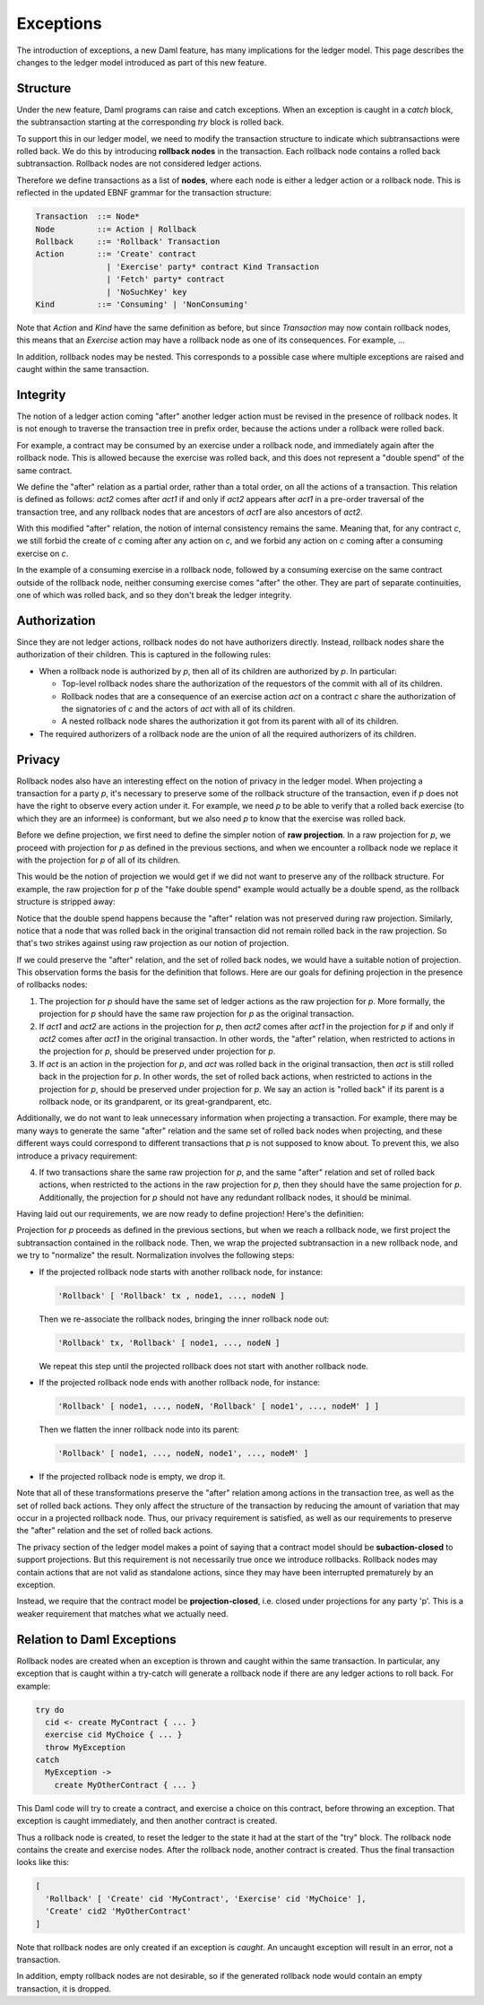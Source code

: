 .. Copyright (c) 2021 Digital Asset (Switzerland) GmbH and/or its affiliates. All rights reserved.
.. SPDX-License-Identifier: Apache-2.0

.. _da-model-exceptions:

Exceptions
----------

The introduction of exceptions, a new Daml feature, has many implications
for the ledger model. This page describes the changes to the ledger model
introduced as part of this new feature.

..
   SF: Once the dust settles on exceptions, these changes should be
   incorporated into the rest of the ledger model.

Structure
+++++++++

Under the new feature, Daml programs can raise and catch exceptions.
When an exception is caught in a `catch` block, the subtransaction
starting at the corresponding `try` block is rolled back.

To support this in our ledger model, we need to modify the transaction
structure to indicate which subtransactions were rolled back. We do this
by introducing **rollback nodes** in the transaction. Each rollback node
contains a rolled back subtransaction. Rollback nodes are not considered
ledger actions.

Therefore we define transactions as a list of **nodes**, where
each node is either a ledger action or a rollback node. This is reflected
in the updated EBNF grammar for the transaction structure:

.. code-block:: none

   Transaction  ::= Node*
   Node         ::= Action | Rollback
   Rollback     ::= 'Rollback' Transaction
   Action       ::= 'Create' contract
                  | 'Exercise' party* contract Kind Transaction
                  | 'Fetch' party* contract
                  | 'NoSuchKey' key
   Kind         ::= 'Consuming' | 'NonConsuming'

Note that `Action` and `Kind` have the same definition as before, but
since `Transaction` may now contain rollback nodes, this means that an
`Exercise` action may have a rollback node as one of its consequences.
For example, ...

..
   TODO: Add example of an exercise containing a rollback node
   with diagram. 'Alice orders her bank to "withdraw 1000 USD,
   or, if it fails, to withdraw 500 USD instead".'

In addition, rollback nodes may be nested. This corresponds to a possible
case where multiple exceptions are raised and caught within the same
transaction.

Integrity
+++++++++

The notion of a ledger action coming "after" another ledger action must
be revised in the presence of rollback nodes. It is not enough to traverse
the transaction tree in prefix order, because the actions under a rollback
were rolled back.

For example, a contract may be consumed by an exercise under a rollback node,
and immediately again after the rollback node. This is allowed because the
exercise was rolled back, and this does not represent a "double spend" of
the same contract.

We define the "after" relation as a partial order, rather than a total order,
on all the actions of a transaction. This relation is defined as follows:
`act2` comes after `act1` if and only if `act2` appears after `act1` in a
pre-order traversal of the transaction tree, and any rollback nodes that
are ancestors of `act1` are also ancestors of `act2`.

With this modified "after" relation, the notion of internal consistency
remains the same. Meaning that, for any contract `c`, we still forbid the
create of `c` coming after any action on `c`, and we forbid any action on
`c` coming after a consuming exercise on `c`.

In the example of a consuming exercise in a rollback node, followed by a
consuming exercise on the same contract outside of the rollback node,
neither consuming exercise comes "after" the other. They are part of
separate continuities, one of which was rolled back, and so they don't
break the ledger integrity.

..
   TODO: Add diagrams to demonstrate the "forking".

Authorization
+++++++++++++

Since they are not ledger actions, rollback nodes do not have authorizers
directly. Instead, rollback nodes share the authorization of their children.
This is captured in the following rules:

- When a rollback node is authorized by `p`, then all of its children are
  authorized by `p`. In particular:

  - Top-level rollback nodes share the authorization of the requestors of
    the commit with all of its children.

  - Rollback nodes that are a consequence of an exercise action `act` on a
    contract `c` share the authorization of the signatories of `c` and the
    actors of `act` with all of its children.

  - A nested rollback node shares the authorization it got from its parent
    with all of its children.

- The required authorizers of a rollback node are the union of all
  the required authorizers of its children.

Privacy
+++++++

Rollback nodes also have an interesting effect on the notion of privacy in
the ledger model. When projecting a transaction for a party `p`, it's
necessary to preserve some of the rollback structure of the transaction,
even if `p` does not have the right to observe every action under it. For
example, we need `p` to be able to verify that a rolled back exercise
(to which they are an informee) is conformant, but we also need `p` to
know that the exercise was rolled back.

Before we define projection, we first need to define the simpler notion of
**raw projection**. In a raw projection for `p`, we proceed with projection
for `p` as defined in the previous sections, and when we encounter a rollback
node we replace it with the projection for `p` of all of its children.

This would be the notion of projection we would get if we did not want to
preserve any of the rollback structure. For example, the raw projection for
`p` of the "fake double spend" example would actually be a double spend, as
the rollback structure is stripped away:

..
  TODO: Add a diagram of a double spend via raw projection.

Notice that the double spend happens because the "after" relation was not
preserved during raw projection. Similarly, notice that a node that was
rolled back in the original transaction did not remain rolled back in
the raw projection. So that's two strikes against using raw projection
as our notion of projection.

If we could preserve the "after" relation, and the set of rolled back
nodes, we would have a suitable notion of projection. This observation
forms the basis for the definition that follows. Here are our goals for
defining projection in the presence of rollbacks nodes:

1. The projection for `p` should have the same set of ledger actions as the
   raw projection for `p`. More formally, the projection for `p` should
   have the same raw projection for `p` as the original transaction.

2. If `act1` and `act2` are actions in the projection for `p`, then
   `act2` comes after `act1` in the projection for `p` if and only if
   `act2` comes after `act1` in the original transaction. In other words,
   the "after" relation, when restricted to actions in the projection
   for `p`, should be preserved under projection for `p`.

3. If `act` is an action in the projection for `p`, and `act` was rolled
   back in the original transaction, then `act` is still rolled back
   in the projection for `p`. In other words, the set of rolled back
   actions, when restricted to actions in the projection for `p`, should
   be preserved under projection for `p`. We say an action is "rolled back"
   if its parent is a rollback node, or its grandparent, or its
   great-grandparent, etc.

Additionally, we do not want to leak unnecessary information when projecting
a transaction. For example, there may be many ways to generate the same
"after" relation and the same set of rolled back nodes when projecting, and
these different ways could correspond to different transactions that `p` is
not supposed to know about. To prevent this, we also introduce a privacy
requirement:

4. If two transactions share the same raw projection for `p`, and the same
   "after" relation and set of rolled back actions, when restricted to the
   actions in the raw projection for `p`, then they should have the same
   projection for `p`. Additionally, the projection for `p` should not have
   any redundant rollback nodes, it should be minimal.

Having laid out our requirements, we are now ready to define projection!
Here's the definitien:

Projection for `p` proceeds as defined in the previous sections, but when
we reach a rollback node, we first project the subtransaction contained
in the rollback node. Then, we wrap the projected subtransaction in a new
rollback node, and we try to "normalize" the result. Normalization involves
the following steps:

- If the projected rollback node starts with another rollback node, for instance:

  .. code-block:: none

    'Rollback' [ 'Rollback' tx , node1, ..., nodeN ]

  Then we re-associate the rollback nodes, bringing the inner rollback node out:

  .. code-block:: none

    'Rollback' tx, 'Rollback' [ node1, ..., nodeN ]

  We repeat this step until the projected rollback does not start with another
  rollback node.

- If the projected rollback node ends with another rollback node, for instance:

  .. code-block:: none

    'Rollback' [ node1, ..., nodeN, 'Rollback' [ node1', ..., nodeM' ] ]

  Then we flatten the inner rollback node into its parent:

  .. code-block:: none

    'Rollback' [ node1, ..., nodeN, node1', ..., nodeM' ]

- If the projected rollback node is empty, we drop it.

Note that all of these transformations preserve the "after" relation among
actions in the transaction tree, as well as the set of rolled back actions.
They only affect the structure of the transaction by reducing the amount of
variation that may occur in a projected rollback node. Thus, our privacy
requirement is satisfied, as well as our requirements to preserve the
"after" relation and the set of rolled back actions.

The privacy section of the ledger model makes a point of saying that a
contract model should be **subaction-closed** to support projections. But
this requirement is not necessarily true once we introduce rollbacks.
Rollback nodes may contain actions that are not valid as standalone actions,
since they may have been interrupted prematurely by an exception.

Instead, we require that the contract model be **projection-closed**, i.e.
closed under projections for any party 'p'. This is a weaker requirement
that matches what we actually need.

Relation to Daml Exceptions
+++++++++++++++++++++++++++

Rollback nodes are created when an exception is thrown and caught within
the same transaction. In particular, any exception that is caught within
a try-catch will generate a rollback node if there are any ledger actions
to roll back. For example:

.. code-block:: daml

   try do
     cid <- create MyContract { ... }
     exercise cid MyChoice { ... }
     throw MyException
   catch
     MyException ->
       create MyOtherContract { ... }

This Daml code will try to create a contract, and exercise a choice on this
contract, before throwing an exception. That exception is caught immediately,
and then another contract is created.

Thus a rollback node is created, to reset the ledger to the state it had
at the start of the "try" block. The rollback node contains the create and
exercise nodes. After the rollback node, another contract is created.
Thus the final transaction looks like this:

.. code-block:: none

   [
     'Rollback' [ 'Create' cid 'MyContract', 'Exercise' cid 'MyChoice' ],
     'Create' cid2 'MyOtherContract'
   ]

..
   TODO: Add diagram here instead.

Note that rollback nodes are only created if an exception is *caught*. An
uncaught exception will result in an error, not a transaction.

In addition, empty rollback nodes are not desirable, so if the generated
rollback node would contain an empty transaction, it is dropped.
